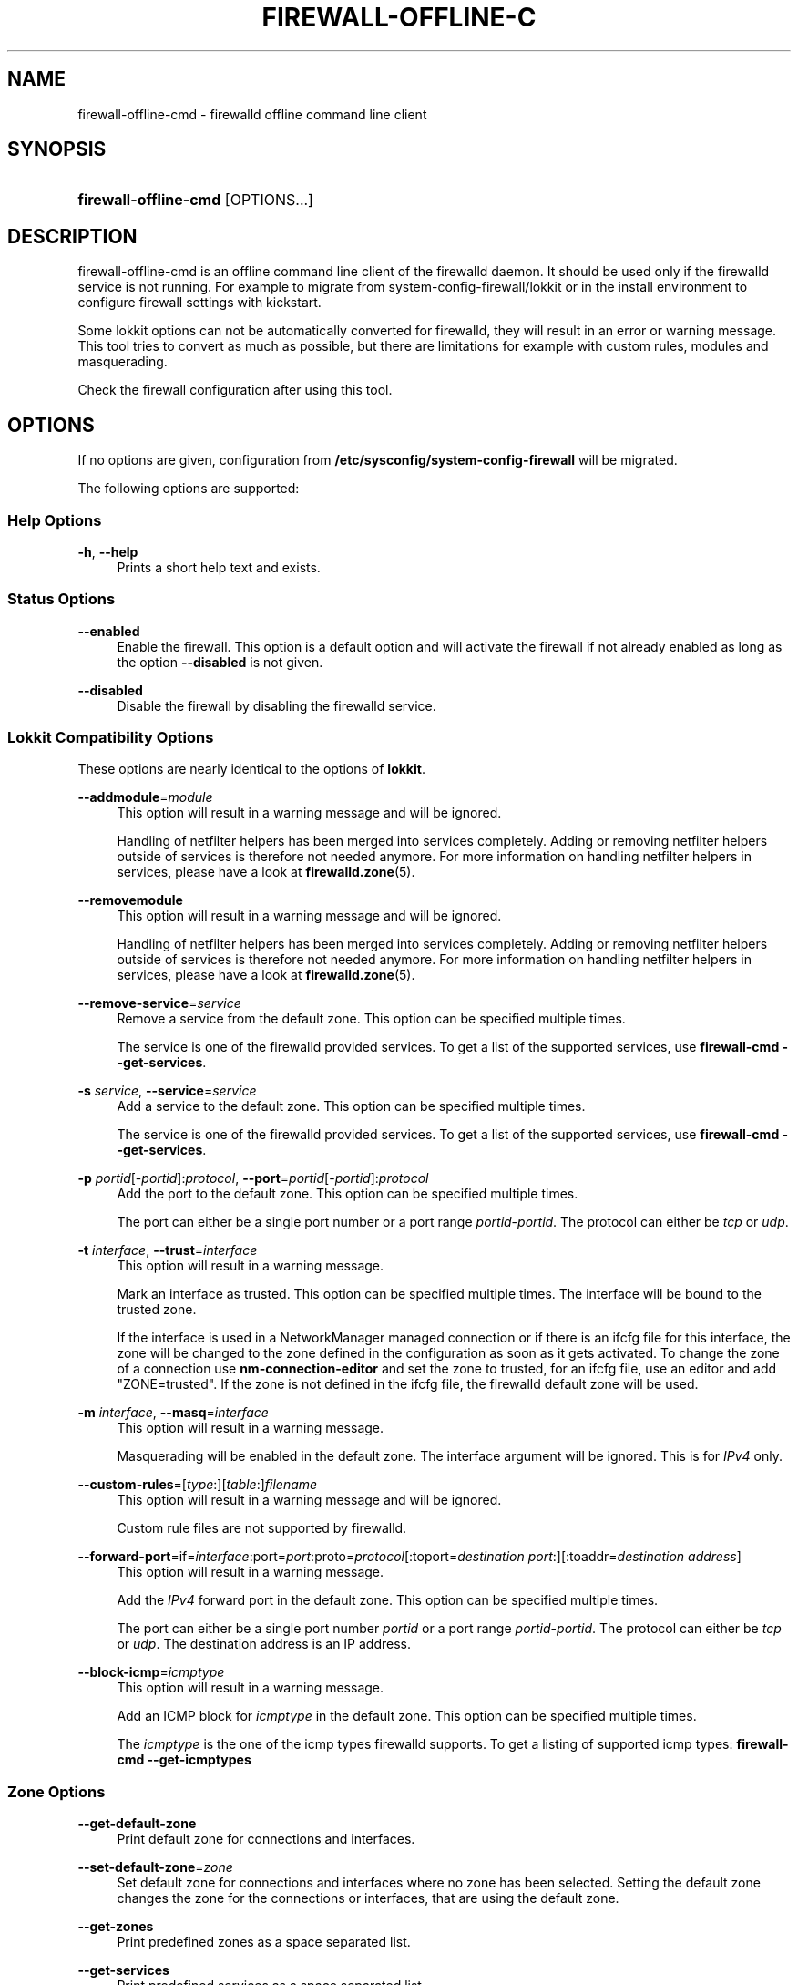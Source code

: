 '\" t
.\"     Title: firewall-offline-cmd
.\"    Author: Thomas Woerner <twoerner@redhat.com>
.\" Generator: DocBook XSL Stylesheets v1.78.1 <http://docbook.sf.net/>
.\"      Date: 
.\"    Manual: firewall-offline-cmd
.\"    Source: firewalld 0.4.3.1
.\"  Language: English
.\"
.TH "FIREWALL\-OFFLINE\-C" "1" "" "firewalld 0.4.3.1" "firewall-offline-cmd"
.\" -----------------------------------------------------------------
.\" * Define some portability stuff
.\" -----------------------------------------------------------------
.\" ~~~~~~~~~~~~~~~~~~~~~~~~~~~~~~~~~~~~~~~~~~~~~~~~~~~~~~~~~~~~~~~~~
.\" http://bugs.debian.org/507673
.\" http://lists.gnu.org/archive/html/groff/2009-02/msg00013.html
.\" ~~~~~~~~~~~~~~~~~~~~~~~~~~~~~~~~~~~~~~~~~~~~~~~~~~~~~~~~~~~~~~~~~
.ie \n(.g .ds Aq \(aq
.el       .ds Aq '
.\" -----------------------------------------------------------------
.\" * set default formatting
.\" -----------------------------------------------------------------
.\" disable hyphenation
.nh
.\" disable justification (adjust text to left margin only)
.ad l
.\" -----------------------------------------------------------------
.\" * MAIN CONTENT STARTS HERE *
.\" -----------------------------------------------------------------
.SH "NAME"
firewall-offline-cmd \- firewalld offline command line client
.SH "SYNOPSIS"
.HP \w'\fBfirewall\-offline\-cmd\fR\ 'u
\fBfirewall\-offline\-cmd\fR [OPTIONS...]
.SH "DESCRIPTION"
.PP
firewall\-offline\-cmd is an offline command line client of the firewalld daemon\&. It should be used only if the firewalld service is not running\&. For example to migrate from system\-config\-firewall/lokkit or in the install environment to configure firewall settings with kickstart\&.
.PP
Some lokkit options can not be automatically converted for firewalld, they will result in an error or warning message\&. This tool tries to convert as much as possible, but there are limitations for example with custom rules, modules and masquerading\&.
.PP
Check the firewall configuration after using this tool\&.
.SH "OPTIONS"
.PP
If no options are given, configuration from
\fB/etc/sysconfig/system\-config\-firewall\fR
will be migrated\&.
.PP
The following options are supported:
.SS "Help Options"
.PP
\fB\-h\fR, \fB\-\-help\fR
.RS 4
Prints a short help text and exists\&.
.RE
.SS "Status Options"
.PP
\fB\-\-enabled\fR
.RS 4
Enable the firewall\&. This option is a default option and will activate the firewall if not already enabled as long as the option
\fB\-\-disabled\fR
is not given\&.
.RE
.PP
\fB\-\-disabled\fR
.RS 4
Disable the firewall by disabling the firewalld service\&.
.RE
.SS "Lokkit Compatibility Options"
.PP
These options are nearly identical to the options of
\fBlokkit\fR\&.
.PP
\fB\-\-addmodule\fR=\fImodule\fR
.RS 4
This option will result in a warning message and will be ignored\&.
.sp
Handling of netfilter helpers has been merged into services completely\&. Adding or removing netfilter helpers outside of services is therefore not needed anymore\&. For more information on handling netfilter helpers in services, please have a look at
\fBfirewalld.zone\fR(5)\&.
.RE
.PP
\fB\-\-removemodule\fR
.RS 4
This option will result in a warning message and will be ignored\&.
.sp
Handling of netfilter helpers has been merged into services completely\&. Adding or removing netfilter helpers outside of services is therefore not needed anymore\&. For more information on handling netfilter helpers in services, please have a look at
\fBfirewalld.zone\fR(5)\&.
.RE
.PP
\fB\-\-remove\-service\fR=\fIservice\fR
.RS 4
Remove a service from the default zone\&. This option can be specified multiple times\&.
.sp
The service is one of the firewalld provided services\&. To get a list of the supported services, use
\fBfirewall\-cmd \-\-get\-services\fR\&.
.RE
.PP
\fB\-s\fR \fIservice\fR, \fB\-\-service\fR=\fIservice\fR
.RS 4
Add a service to the default zone\&. This option can be specified multiple times\&.
.sp
The service is one of the firewalld provided services\&. To get a list of the supported services, use
\fBfirewall\-cmd \-\-get\-services\fR\&.
.RE
.PP
\fB\-p\fR \fIportid\fR[\-\fIportid\fR]:\fIprotocol\fR, \fB\-\-port\fR=\fIportid\fR[\-\fIportid\fR]:\fIprotocol\fR
.RS 4
Add the port to the default zone\&. This option can be specified multiple times\&.
.sp
The port can either be a single port number or a port range
\fIportid\fR\-\fIportid\fR\&. The protocol can either be
\fItcp\fR
or
\fIudp\fR\&.
.RE
.PP
\fB\-t\fR \fIinterface\fR, \fB\-\-trust\fR=\fIinterface\fR
.RS 4
This option will result in a warning message\&.
.sp
Mark an interface as trusted\&. This option can be specified multiple times\&. The interface will be bound to the trusted zone\&.
.sp
If the interface is used in a NetworkManager managed connection or if there is an ifcfg file for this interface, the zone will be changed to the zone defined in the configuration as soon as it gets activated\&. To change the zone of a connection use
\fBnm\-connection\-editor\fR
and set the zone to trusted, for an ifcfg file, use an editor and add "ZONE=trusted"\&. If the zone is not defined in the ifcfg file, the firewalld default zone will be used\&.
.RE
.PP
\fB\-m\fR \fIinterface\fR, \fB\-\-masq\fR=\fIinterface\fR
.RS 4
This option will result in a warning message\&.
.sp
Masquerading will be enabled in the default zone\&. The interface argument will be ignored\&. This is for
\fIIPv4\fR
only\&.
.RE
.PP
\fB\-\-custom\-rules\fR=[\fItype\fR:][\fItable\fR:]\fIfilename\fR
.RS 4
This option will result in a warning message and will be ignored\&.
.sp
Custom rule files are not supported by firewalld\&.
.RE
.PP
\fB\-\-forward\-port\fR=if=\fIinterface\fR:port=\fIport\fR:proto=\fIprotocol\fR[:toport=\fIdestination port\fR:][:toaddr=\fIdestination address\fR]
.RS 4
This option will result in a warning message\&.
.sp
Add the
\fIIPv4\fR
forward port in the default zone\&. This option can be specified multiple times\&.
.sp
The port can either be a single port number
\fIportid\fR
or a port range
\fIportid\fR\-\fIportid\fR\&. The protocol can either be
\fItcp\fR
or
\fIudp\fR\&. The destination address is an IP address\&.
.RE
.PP
\fB\-\-block\-icmp\fR=\fIicmptype\fR
.RS 4
This option will result in a warning message\&.
.sp
Add an ICMP block for
\fIicmptype\fR
in the default zone\&. This option can be specified multiple times\&.
.sp
The
\fIicmptype\fR
is the one of the icmp types firewalld supports\&. To get a listing of supported icmp types:
\fBfirewall\-cmd \-\-get\-icmptypes\fR
.RE
.SS "Zone Options"
.PP
\fB\-\-get\-default\-zone\fR
.RS 4
Print default zone for connections and interfaces\&.
.RE
.PP
\fB\-\-set\-default\-zone\fR=\fIzone\fR
.RS 4
Set default zone for connections and interfaces where no zone has been selected\&. Setting the default zone changes the zone for the connections or interfaces, that are using the default zone\&.
.RE
.PP
\fB\-\-get\-zones\fR
.RS 4
Print predefined zones as a space separated list\&.
.RE
.PP
\fB\-\-get\-services\fR
.RS 4
Print predefined services as a space separated list\&.
.RE
.PP
\fB\-\-get\-icmptypes\fR
.RS 4
Print predefined icmptypes as a space separated list\&.
.RE
.PP
\fB\-\-get\-zone\-of\-interface\fR=\fIinterface\fR
.RS 4
Print the name of the zone the
\fIinterface\fR
is bound to or
\fIno zone\fR\&.
.RE
.PP
\fB\-\-get\-zone\-of\-source\fR=\fIsource\fR[/\fImask\fR]
.RS 4
Print the name of the zone the
\fIsource\fR[/\fImask\fR]
is bound to or
\fIno zone\fR\&.
.RE
.PP
\fB\-\-info\-zone=\fR\fB\fIzone\fR\fR
.RS 4
Print information about the zone
\fIzone\fR\&. The output format is:
.sp
.if n \{\
.RS 4
.\}
.nf
\fIzone\fR
  interfaces: \fIinterface1\fR \&.\&.
  sources: \fIsource1\fR \&.\&.
  services: \fIservice1\fR \&.\&.
  ports: \fIport1\fR \&.\&.
  protocols: \fIprotocol1\fR \&.\&.
  forward\-ports:
        \fIforward\-port1\fR
        \&.\&.
  source\-ports: \fIsource\-port1\fR \&.\&.
  icmp\-blocks: \fIicmp\-type1\fR \&.\&.
  rich rules:
        \fIrich\-rule1\fR
        \&.\&.
              
.fi
.if n \{\
.RE
.\}
.sp
.RE
.PP
\fB\-\-list\-all\-zones\fR
.RS 4
List everything added for or enabled in all zones\&. The output format is:
.sp
.if n \{\
.RS 4
.\}
.nf
\fIzone1\fR
  interfaces: \fIinterface1\fR \&.\&.
  sources: \fIsource1\fR \&.\&.
  services: \fIservice1\fR \&.\&.
  ports: \fIport1\fR \&.\&.
  protocols: \fIprotocol1\fR \&.\&.
  forward\-ports:
        \fIforward\-port1\fR
        \&.\&.
  source\-ports: \fIsource\-port1\fR \&.\&.
  icmp\-blocks: \fIicmp\-type1\fR \&.\&.
  rich rules:
        \fIrich\-rule1\fR
        \&.\&.
\&.\&.
              
.fi
.if n \{\
.RE
.\}
.sp
.RE
.PP
\fB\-\-new\-zone\fR=\fIzone\fR
.RS 4
Add a new permanent zone\&.
.RE
.PP
\fB\-\-new\-zone\-from\-file\fR=\fIfilename\fR [\fB\-\-name\fR=\fIzone\fR]
.RS 4
Add a new permanent zone from a prepared zone file with an optional name override\&.
.RE
.PP
\fB\-\-delete\-zone\fR=\fIzone\fR
.RS 4
Delete an existing permanent zone\&.
.RE
.PP
\fB\-\-zone\fR=\fIzone\fR \fB\-\-set\-description\fR=\fIdescription\fR
.RS 4
Set new description to zone
.RE
.PP
\fB\-\-zone\fR=\fIzone\fR \fB\-\-get\-description\fR
.RS 4
Print description for zone
.RE
.PP
\fB\-\-zone\fR=\fIzone\fR \fB\-\-set\-short\fR=\fIdescription\fR
.RS 4
Set short description to zone
.RE
.PP
\fB\-\-zone\fR=\fIzone\fR \fB\-\-get\-short\fR
.RS 4
Print short description for zone
.RE
.PP
\fB\-\-zone\fR=\fIzone\fR \fB\-\-get\-target\fR
.RS 4
Get the target of a permanent zone\&.
.RE
.PP
\fB\-\-zone\fR=\fIzone\fR \fB\-\-set\-target\fR=\fIzone\fR
.RS 4
Set the target of a permanent zone\&.
.RE
.SS "Options to Adapt and Query Zones"
.PP
Options in this section affect only one particular zone\&. If used with
\fB\-\-zone\fR=\fIzone\fR
option, they affect the zone
\fIzone\fR\&. If the option is omitted, they affect default zone (see
\fB\-\-get\-default\-zone\fR)\&.
.PP
[\fB\-\-zone\fR=\fIzone\fR] \fB\-\-list\-all\fR
.RS 4
List everything added for or enabled in
\fIzone\fR\&. If zone is omitted, default zone will be used\&.
.RE
.PP
[\fB\-\-zone\fR=\fIzone\fR] \fB\-\-list\-services\fR
.RS 4
List services added for
\fIzone\fR
as a space separated list\&. If zone is omitted, default zone will be used\&.
.RE
.PP
[\fB\-\-zone\fR=\fIzone\fR] \fB\-\-add\-service\fR=\fIservice\fR
.RS 4
Add a service for
\fIzone\fR\&. If zone is omitted, default zone will be used\&. This option can be specified multiple times\&.
.sp
The service is one of the firewalld provided services\&. To get a list of the supported services, use
\fBfirewall\-cmd \-\-get\-services\fR\&.
.RE
.PP
[\fB\-\-zone\fR=\fIzone\fR] \fB\-\-remove\-service\-from\-zone\fR=\fIservice\fR
.RS 4
Remove a service from
\fIzone\fR\&. This option can be specified multiple times\&. If zone is omitted, default zone will be used\&.
.RE
.PP
[\fB\-\-zone\fR=\fIzone\fR] \fB\-\-query\-service\fR=\fIservice\fR
.RS 4
Return whether
\fIservice\fR
has been added for
\fIzone\fR\&. If zone is omitted, default zone will be used\&. Returns 0 if true, 1 otherwise\&.
.RE
.PP
[\fB\-\-zone\fR=\fIzone\fR] \fB\-\-list\-ports\fR
.RS 4
List ports added for
\fIzone\fR
as a space separated list\&. A port is of the form
\fIportid\fR[\-\fIportid\fR]/\fIprotocol\fR, it can be either a port and protocol pair or a port range with a protocol\&. If zone is omitted, default zone will be used\&.
.RE
.PP
[\fB\-\-zone\fR=\fIzone\fR] \fB\-\-add\-port\fR=\fIportid\fR[\-\fIportid\fR]/\fIprotocol\fR
.RS 4
Add the port for
\fIzone\fR\&. If zone is omitted, default zone will be used\&. This option can be specified multiple times\&.
.sp
The port can either be a single port number or a port range
\fIportid\fR\-\fIportid\fR\&. The protocol can either be
\fItcp\fR
or
\fIudp\fR\&.
.RE
.PP
[\fB\-\-zone\fR=\fIzone\fR] \fB\-\-remove\-port\fR=\fIportid\fR[\-\fIportid\fR]/\fIprotocol\fR
.RS 4
Remove the port from
\fIzone\fR\&. If zone is omitted, default zone will be used\&. This option can be specified multiple times\&.
.RE
.PP
[\fB\-\-zone\fR=\fIzone\fR] \fB\-\-query\-port\fR=\fIportid\fR[\-\fIportid\fR]/\fIprotocol\fR
.RS 4
Return whether the port has been added for
\fIzone\fR\&. If zone is omitted, default zone will be used\&. Returns 0 if true, 1 otherwise\&.
.RE
.PP
[\fB\-\-zone\fR=\fIzone\fR] \fB\-\-list\-protocols\fR
.RS 4
List protocols added for
\fIzone\fR
as a space separated list\&. If zone is omitted, default zone will be used\&.
.RE
.PP
[\fB\-\-zone\fR=\fIzone\fR] \fB\-\-add\-protocol\fR=\fIprotocol\fR
.RS 4
Add the protocol for
\fIzone\fR\&. If zone is omitted, default zone will be used\&. This option can be specified multiple times\&. If a timeout is supplied, the rule will be active for the specified amount of time and will be removed automatically afterwards\&.
\fItimeval\fR
is either a number (of seconds) or number followed by one of characters
\fIs\fR
(seconds),
\fIm\fR
(minutes),
\fIh\fR
(hours), for example
\fI20m\fR
or
\fI1h\fR\&.
.sp
The protocol can be any protocol supported by the system\&. Please have a look at
\fI/etc/protocols\fR
for supported protocols\&.
.RE
.PP
[\fB\-\-zone\fR=\fIzone\fR] \fB\-\-remove\-protcol\fR=\fIprotocol\fR
.RS 4
Remove the protocol from
\fIzone\fR\&. If zone is omitted, default zone will be used\&. This option can be specified multiple times\&.
.RE
.PP
[\fB\-\-zone\fR=\fIzone\fR] \fB\-\-query\-protocol\fR=\fIprotocol\fR
.RS 4
Return whether the protocol has been added for
\fIzone\fR\&. If zone is omitted, default zone will be used\&. Returns 0 if true, 1 otherwise\&.
.RE
.PP
[\fB\-\-zone\fR=\fIzone\fR] \fB\-\-list\-icmp\-blocks\fR
.RS 4
List Internet Control Message Protocol (ICMP) type blocks added for
\fIzone\fR
as a space separated list\&. If zone is omitted, default zone will be used\&.
.RE
.PP
[\fB\-\-zone\fR=\fIzone\fR] \fB\-\-add\-icmp\-block\fR=\fIicmptype\fR
.RS 4
Add an ICMP block for
\fIicmptype\fR
for
\fIzone\fR\&. If zone is omitted, default zone will be used\&. This option can be specified multiple times\&.
.sp
The
\fIicmptype\fR
is the one of the icmp types firewalld supports\&. To get a listing of supported icmp types:
\fBfirewall\-cmd \-\-get\-icmptypes\fR
.RE
.PP
[\fB\-\-zone\fR=\fIzone\fR] \fB\-\-remove\-icmp\-block\fR=\fIicmptype\fR
.RS 4
Remove the ICMP block for
\fIicmptype\fR
from
\fIzone\fR\&. If zone is omitted, default zone will be used\&. This option can be specified multiple times\&.
.RE
.PP
[\fB\-\-zone\fR=\fIzone\fR] \fB\-\-query\-icmp\-block\fR=\fIicmptype\fR
.RS 4
Return whether an ICMP block for
\fIicmptype\fR
has been added for
\fIzone\fR\&. If zone is omitted, default zone will be used\&. Returns 0 if true, 1 otherwise\&.
.RE
.PP
[\fB\-\-zone\fR=\fIzone\fR] \fB\-\-list\-forward\-ports\fR
.RS 4
List
\fIIPv4\fR
forward ports added for
\fIzone\fR
as a space separated list\&. If zone is omitted, default zone will be used\&.
.sp
For
\fIIPv6\fR
forward ports, please use the rich language\&.
.RE
.PP
[\fB\-\-zone\fR=\fIzone\fR] \fB\-\-add\-forward\-port\fR=port=\fIportid\fR[\-\fIportid\fR]:proto=\fIprotocol\fR[:toport=\fIportid\fR[\-\fIportid\fR]][:toaddr=\fIaddress\fR[/\fImask\fR]]
.RS 4
Add the
\fIIPv4\fR
forward port for
\fIzone\fR\&. If zone is omitted, default zone will be used\&. This option can be specified multiple times\&.
.sp
The port can either be a single port number
\fIportid\fR
or a port range
\fIportid\fR\-\fIportid\fR\&. The protocol can either be
\fItcp\fR
or
\fIudp\fR\&. The destination address is a simple IP address\&.
.sp
For
\fIIPv6\fR
forward ports, please use the rich language\&.
.RE
.PP
[\fB\-\-zone\fR=\fIzone\fR] \fB\-\-remove\-forward\-port\fR=port=\fIportid\fR[\-\fIportid\fR]:proto=\fIprotocol\fR[:toport=\fIportid\fR[\-\fIportid\fR]][:toaddr=\fIaddress\fR[/\fImask\fR]]
.RS 4
Remove the
\fIIPv4\fR
forward port from
\fIzone\fR\&. If zone is omitted, default zone will be used\&. This option can be specified multiple times\&.
.sp
For
\fIIPv6\fR
forward ports, please use the rich language\&.
.RE
.PP
[\fB\-\-zone\fR=\fIzone\fR] \fB\-\-query\-forward\-port\fR=port=\fIportid\fR[\-\fIportid\fR]:proto=\fIprotocol\fR[:toport=\fIportid\fR[\-\fIportid\fR]][:toaddr=\fIaddress\fR[/\fImask\fR]]
.RS 4
Return whether the
\fIIPv4\fR
forward port has been added for
\fIzone\fR\&. If zone is omitted, default zone will be used\&. Returns 0 if true, 1 otherwise\&.
.sp
For
\fIIPv6\fR
forward ports, please use the rich language\&.
.RE
.PP
[\fB\-\-zone\fR=\fIzone\fR] \fB\-\-list\-source\-ports\fR
.RS 4
List source ports added for
\fIzone\fR
as a space separated list\&. A port is of the form
\fIportid\fR[\-\fIportid\fR]/\fIprotocol\fR\&. If zone is omitted, default zone will be used\&.
.RE
.PP
[\fB\-\-zone\fR=\fIzone\fR] \fB\-\-add\-source\-port\fR=\fIportid\fR[\-\fIportid\fR]/\fIprotocol\fR
.RS 4
Add the source port for
\fIzone\fR\&. If zone is omitted, default zone will be used\&. This option can be specified multiple times\&. If a timeout is supplied, the rule will be active for the specified amount of time and will be removed automatically afterwards\&.
.sp
The port can either be a single port number or a port range
\fIportid\fR\-\fIportid\fR\&. The protocol can either be
\fItcp\fR
or
\fIudp\fR\&.
.RE
.PP
[\fB\-\-zone\fR=\fIzone\fR] \fB\-\-remove\-source\-port\fR=\fIportid\fR[\-\fIportid\fR]/\fIprotocol\fR
.RS 4
Remove the source port from
\fIzone\fR\&. If zone is omitted, default zone will be used\&. This option can be specified multiple times\&.
.RE
.PP
[\fB\-\-zone\fR=\fIzone\fR] \fB\-\-query\-source\-port\fR=\fIportid\fR[\-\fIportid\fR]/\fIprotocol\fR
.RS 4
Return whether the source port has been added for
\fIzone\fR\&. If zone is omitted, default zone will be used\&. Returns 0 if true, 1 otherwise\&.
.RE
.PP
[\fB\-\-zone\fR=\fIzone\fR] \fB\-\-add\-masquerade\fR
.RS 4
Enable
\fIIPv4\fR
masquerade for
\fIzone\fR\&. If zone is omitted, default zone will be used\&. Masquerading is useful if the machine is a router and machines connected over an interface in another zone should be able to use the first connection\&.
.sp
For
\fIIPv6\fR
masquerading, please use the rich language\&.
.RE
.PP
[\fB\-\-zone\fR=\fIzone\fR] \fB\-\-remove\-masquerade\fR
.RS 4
Disable
\fIIPv4\fR
masquerade for
\fIzone\fR\&. If zone is omitted, default zone will be used\&.
.sp
For
\fIIPv6\fR
masquerading, please use the rich language\&.
.RE
.PP
[\fB\-\-zone\fR=\fIzone\fR] \fB\-\-query\-masquerade\fR
.RS 4
Return whether
\fIIPv4\fR
masquerading has been enabled for
\fIzone\fR\&. If zone is omitted, default zone will be used\&. Returns 0 if true, 1 otherwise\&.
.sp
For
\fIIPv6\fR
masquerading, please use the rich language\&.
.RE
.PP
[\fB\-\-zone\fR=\fIzone\fR] \fB\-\-list\-rich\-rules\fR
.RS 4
List rich language rules added for
\fIzone\fR
as a newline separated list\&. If zone is omitted, default zone will be used\&.
.RE
.PP
[\fB\-\-zone\fR=\fIzone\fR] \fB\-\-add\-rich\-rule\fR=\*(Aq\fIrule\fR\*(Aq
.RS 4
Add rich language rule \*(Aq\fIrule\fR\*(Aq for
\fIzone\fR\&. This option can be specified multiple times\&. If zone is omitted, default zone will be used\&.
.sp
For the rich language rule syntax, please have a look at
\fBfirewalld.richlanguage\fR(5)\&.
.RE
.PP
[\fB\-\-zone\fR=\fIzone\fR] \fB\-\-remove\-rich\-rule\fR=\*(Aq\fIrule\fR\*(Aq
.RS 4
Remove rich language rule \*(Aq\fIrule\fR\*(Aq from
\fIzone\fR\&. This option can be specified multiple times\&. If zone is omitted, default zone will be used\&.
.sp
For the rich language rule syntax, please have a look at
\fBfirewalld.richlanguage\fR(5)\&.
.RE
.PP
[\fB\-\-zone\fR=\fIzone\fR] \fB\-\-query\-rich\-rule\fR=\*(Aq\fIrule\fR\*(Aq
.RS 4
Return whether a rich language rule \*(Aq\fIrule\fR\*(Aq has been added for
\fIzone\fR\&. If zone is omitted, default zone will be used\&. Returns 0 if true, 1 otherwise\&.
.sp
For the rich language rule syntax, please have a look at
\fBfirewalld.richlanguage\fR(5)\&.
.RE
.SS "Options to Handle Bindings of Interfaces"
.PP
Binding an interface to a zone means that this zone settings are used to restrict traffic via the interface\&.
.PP
Options in this section affect only one particular zone\&. If used with
\fB\-\-zone\fR=\fIzone\fR
option, they affect the zone
\fIzone\fR\&. If the option is omitted, they affect default zone (see
\fB\-\-get\-default\-zone\fR)\&.
.PP
For a list of predefined zones use
\fBfirewall\-cmd \-\-get\-zones\fR\&.
.PP
An interface name is a string up to 16 characters long, that may not contain
\fB\*(Aq \*(Aq\fR,
\fB\*(Aq/\*(Aq\fR,
\fB\*(Aq!\*(Aq\fR
and
\fB\*(Aq*\*(Aq\fR\&.
.PP
[\fB\-\-zone\fR=\fIzone\fR] \fB\-\-list\-interfaces\fR
.RS 4
List interfaces that are bound to zone
\fIzone\fR
as a space separated list\&. If zone is omitted, default zone will be used\&.
.RE
.PP
[\fB\-\-zone\fR=\fIzone\fR] \fB\-\-add\-interface\fR=\fIinterface\fR
.RS 4
Bind interface
\fIinterface\fR
to zone
\fIzone\fR\&. If zone is omitted, default zone will be used\&.
.RE
.PP
[\fB\-\-zone\fR=\fIzone\fR] \fB\-\-change\-interface\fR=\fIinterface\fR
.RS 4
Change zone the interface
\fIinterface\fR
is bound to to zone
\fIzone\fR\&. If zone is omitted, default zone will be used\&. If old and new zone are the same, the call will be ignored without an error\&. If the interface has not been bound to a zone before, it will behave like
\fB\-\-add\-interface\fR\&.
.RE
.PP
[\fB\-\-zone\fR=\fIzone\fR] \fB\-\-query\-interface\fR=\fIinterface\fR
.RS 4
Query whether interface
\fIinterface\fR
is bound to zone
\fIzone\fR\&. Returns 0 if true, 1 otherwise\&.
.RE
.PP
[\fB\-\-zone\fR=\fIzone\fR] \fB\-\-remove\-interface\fR=\fIinterface\fR
.RS 4
Remove binding of interface
\fIinterface\fR
from zone
\fIzone\fR\&. If zone is omitted, default zone will be used\&.
.RE
.SS "Options to Handle Bindings of Sources"
.PP
Binding a source to a zone means that this zone settings will be used to restrict traffic from this source\&.
.PP
A source address or address range is either an IP address or a network IP address with a mask for IPv4 or IPv6 or a MAC address (no mask)\&. For IPv4, the mask can be a network mask or a plain number\&. For IPv6 the mask is a plain number\&. The use of host names is not supported\&.
.PP
Options in this section affect only one particular zone\&. If used with
\fB\-\-zone\fR=\fIzone\fR
option, they affect the zone
\fIzone\fR\&. If the option is omitted, they affect default zone (see
\fB\-\-get\-default\-zone\fR)\&.
.PP
For a list of predefined zones use
\fBfirewall\-cmd \-\-get\-zones\fR\&.
.PP
[\fB\-\-zone\fR=\fIzone\fR] \fB\-\-list\-sources\fR
.RS 4
List sources that are bound to zone
\fIzone\fR
as a space separated list\&. If zone is omitted, default zone will be used\&.
.RE
.PP
[\fB\-\-zone\fR=\fIzone\fR] \fB\-\-add\-source\fR=\fIsource\fR[/\fImask\fR]
.RS 4
Bind source
\fIsource\fR[/\fImask\fR]
to zone
\fIzone\fR\&. If zone is omitted, default zone will be used\&.
.RE
.PP
[\fB\-\-zone\fR=\fIzone\fR] \fB\-\-change\-source\fR=\fIsource\fR[/\fImask\fR]
.RS 4
Change zone the source
\fIsource\fR[/\fImask\fR]
is bound to to zone
\fIzone\fR\&. If zone is omitted, default zone will be used\&. If old and new zone are the same, the call will be ignored without an error\&. If the source has not been bound to a zone before, it will behave like
\fB\-\-add\-source\fR\&.
.RE
.PP
[\fB\-\-zone\fR=\fIzone\fR] \fB\-\-query\-source\fR=\fIsource\fR[/\fImask\fR]
.RS 4
Query whether the source
\fIsource\fR[/\fImask\fR]
is bound to the zone
\fIzone\fR\&. Returns 0 if true, 1 otherwise\&.
.RE
.PP
[\fB\-\-zone\fR=\fIzone\fR] \fB\-\-remove\-source\fR=\fIsource\fR[/\fImask\fR]
.RS 4
Remove binding of source
\fIsource\fR[/\fImask\fR]
from zone
\fIzone\fR\&. If zone is omitted, default zone will be used\&.
.RE
.SS "IPSet Options"
.PP
\fB\-\-new\-ipset\fR=\fIipset\fR \fB\-\-type\fR=\fIipset type\fR [\fB\-\-option\fR=\fIipset option\fR[=\fIvalue\fR]]
.RS 4
Add a new permanent ipset with specifying the type and optional options\&.
.RE
.PP
\fB\-\-new\-ipset\-from\-file\fR=\fIfilename\fR [\fB\-\-name\fR=\fIipset\fR]
.RS 4
Add a new permanent ipset from a prepared ipset file with an optional name override\&.
.RE
.PP
\fB\-\-delete\-ipset\fR=\fIipset\fR
.RS 4
Delete an existing permanent ipset\&.
.RE
.PP
\fB\-\-info\-ipset=\fR\fB\fIipset\fR\fR
.RS 4
Print information about the ipset
\fIipset\fR\&. The output format is:
.sp
.if n \{\
.RS 4
.\}
.nf
\fIipset\fR
  type: \fItype\fR
  options: \fIoption1[=value1]\fR \&.\&.
  entries: \fIentry1\fR \&.\&.
              
.fi
.if n \{\
.RE
.\}
.sp
.RE
.PP
\fB\-\-get\-ipsets\fR
.RS 4
Print predefined ipsets as a space separated list\&.
.RE
.PP
\fB\-\-ipset\fR=\fIipset\fR \fB\-\-add\-entry\fR=\fIentry\fR
.RS 4
Add a new entry to the ipset\&.
.RE
.PP
\fB\-\-ipset\fR=\fIipset\fR \fB\-\-remove\-entry\fR=\fIentry\fR
.RS 4
Remove an entry from the ipset\&.
.RE
.PP
\fB\-\-ipset\fR=\fIipset\fR \fB\-\-query\-entry\fR=\fIentry\fR
.RS 4
Return whether the entry has been added to an ipset\&. Returns 0 if true, 1 otherwise\&.
.RE
.PP
\fB\-\-ipset\fR=\fIipset\fR \fB\-\-get\-entries\fR
.RS 4
List all entries of the ipset\&.
.RE
.PP
\fB\-\-ipset\fR=\fIipset\fR \fB\-\-add\-entries\-from\-file\fR=\fIfilename\fR
.RS 4
Add a new entries to the ipset from the file\&. For all entries that are listed in the file but already in the ipset, a warning will be printed\&.
.sp
The file should contain an entry per line\&. Lines starting with an hash or semicolon are ignored\&. Also empty lines\&.
.RE
.PP
\fB\-\-ipset\fR=\fIipset\fR \fB\-\-remove\-entries\-from\-file\fR=\fIfilename\fR
.RS 4
Remove existing entries from the ipset from the file\&. For all entries that are listed in the file but not in the ipset, a warning will be printed\&.
.sp
The file should contain an entry per line\&. Lines starting with an hash or semicolon are ignored\&. Also empty lines\&.
.RE
.PP
\fB\-\-ipset\fR=\fIipset\fR \fB\-\-set\-description\fR=\fIdescription\fR
.RS 4
Set new description to ipset
.RE
.PP
\fB\-\-ipset\fR=\fIipset\fR \fB\-\-get\-description\fR
.RS 4
Print description for ipset
.RE
.PP
\fB\-\-ipset\fR=\fIipset\fR \fB\-\-set\-short\fR=\fIdescription\fR
.RS 4
Set new short description to ipset
.RE
.PP
\fB\-\-ipset\fR=\fIipset\fR \fB\-\-get\-short\fR
.RS 4
Print short description for ipset
.RE
.SS "Service Options"
.PP
\fB\-\-info\-service=\fR\fB\fIservice\fR\fR
.RS 4
Print information about the service
\fIservice\fR\&. The output format is:
.sp
.if n \{\
.RS 4
.\}
.nf
\fIservice\fR
  ports: \fIport1\fR \&.\&.
  protocols: \fIprotocol1\fR \&.\&.
  source\-ports: \fIsource\-port1\fR \&.\&.
  modules: \fImodule1\fR \&.\&.
  destination: \fIipv1\fR:\fIaddress1\fR \&.\&.
              
.fi
.if n \{\
.RE
.\}
.sp
.RE
.PP
\fB\-\-new\-service\fR=\fIservice\fR
.RS 4
Add a new permanent service\&.
.RE
.PP
\fB\-\-new\-service\-from\-file\fR=\fIfilename\fR [\fB\-\-name\fR=\fIservice\fR]
.RS 4
Add a new permanent service from a prepared service file with an optional name override\&.
.RE
.PP
\fB\-\-delete\-service\fR=\fIservice\fR
.RS 4
Delete an existing permanent service\&.
.RE
.PP
\fB\-\-service\fR=\fIservice\fR \fB\-\-set\-description\fR=\fIdescription\fR
.RS 4
Set new description to service
.RE
.PP
\fB\-\-service\fR=\fIservice\fR \fB\-\-get\-description\fR
.RS 4
Print description for service
.RE
.PP
\fB\-\-service\fR=\fIservice\fR \fB\-\-set\-short\fR=\fIdescription\fR
.RS 4
Set short description to service
.RE
.PP
\fB\-\-service\fR=\fIservice\fR \fB\-\-get\-short\fR
.RS 4
Print short description for service
.RE
.PP
\fB\-\-service\fR=\fIservice\fR \fB\-\-add\-port\fR=\fIportid\fR[\-\fIportid\fR]/\fIprotocol\fR
.RS 4
Add a new port to the permanent service\&.
.RE
.PP
\fB\-\-service\fR=\fIservice\fR \fB\-\-remove\-port\fR=\fIportid\fR[\-\fIportid\fR]/\fIprotocol\fR
.RS 4
Remove a port from the permanent service\&.
.RE
.PP
\fB\-\-service\fR=\fIservice\fR \fB\-\-query\-port\fR=\fIportid\fR[\-\fIportid\fR]/\fIprotocol\fR
.RS 4
Return wether the port has been added to the permanent service\&.
.RE
.PP
\fB\-\-service\fR=\fIservice\fR \fB\-\-get\-ports\fR
.RS 4
List ports added to the permanent service\&.
.RE
.PP
\fB\-\-service\fR=\fIservice\fR \fB\-\-add\-protocol\fR=\fIprotocol\fR
.RS 4
Add a new protocol to the permanent service\&.
.RE
.PP
\fB\-\-service\fR=\fIservice\fR \fB\-\-remove\-protocol\fR=\fIprotocol\fR
.RS 4
Remove a protocol from the permanent service\&.
.RE
.PP
\fB\-\-service\fR=\fIservice\fR \fB\-\-query\-protocol\fR=\fIprotocol\fR
.RS 4
Return wether the protocol has been added to the permanent service\&.
.RE
.PP
\fB\-\-service\fR=\fIservice\fR \fB\-\-get\-protocols\fR
.RS 4
List protocols added to the permanent service\&.
.RE
.PP
\fB\-\-service\fR=\fIservice\fR \fB\-\-add\-source\-port\fR=\fIportid\fR[\-\fIportid\fR]/\fIprotocol\fR
.RS 4
Add a new source port to the permanent service\&.
.RE
.PP
\fB\-\-service\fR=\fIservice\fR \fB\-\-remove\-source\-port\fR=\fIportid\fR[\-\fIportid\fR]/\fIprotocol\fR
.RS 4
Remove a source port from the permanent service\&.
.RE
.PP
\fB\-\-service\fR=\fIservice\fR \fB\-\-query\-source\-port\fR=\fIportid\fR[\-\fIportid\fR]/\fIprotocol\fR
.RS 4
Return wether the source port has been added to the permanent service\&.
.RE
.PP
\fB\-\-service\fR=\fIservice\fR \fB\-\-get\-source\-ports\fR
.RS 4
List source ports added to the permanent service\&.
.RE
.PP
\fB\-\-service\fR=\fIservice\fR \fB\-\-add\-module\fR=\fImodule\fR
.RS 4
Add a new module to the permanent service\&.
.RE
.PP
\fB\-\-service\fR=\fIservice\fR \fB\-\-remove\-module\fR=\fImodule\fR
.RS 4
Remove a module from the permanent service\&.
.RE
.PP
\fB\-\-service\fR=\fIservice\fR \fB\-\-query\-module\fR=\fImodule\fR
.RS 4
Return wether the module has been added to the permanent service\&.
.RE
.PP
\fB\-\-service\fR=\fIservice\fR \fB\-\-get\-modules\fR
.RS 4
List modules added to the permanent service\&.
.RE
.PP
\fB\-\-service\fR=\fIservice\fR \fB\-\-set\-destination\fR=\fIipv\fR:\fIaddress\fR[/\fImask\fR]
.RS 4
Set destination for ipv to address[/mask] in the permanent service\&.
.RE
.PP
\fB\-\-service\fR=\fIservice\fR \fB\-\-remove\-destination\fR=\fIipv\fR
.RS 4
Remove the destination for ipv from the permanent service\&.
.RE
.PP
\fB\-\-service\fR=\fIservice\fR \fB\-\-query\-destination\fR=\fIipv\fR:\fIaddress\fR[/\fImask\fR]
.RS 4
Return wether the destination ipv to address[/mask] has been set in the permanent service\&.
.RE
.PP
\fB\-\-service\fR=\fIservice\fR \fB\-\-get\-destinations\fR
.RS 4
List destinations added to the permanent service\&.
.RE
.SS "Internet Control Message Protocol (ICMP) type Options"
.PP
\fB\-\-info\-icmptype=\fR\fB\fIicmptype\fR\fR
.RS 4
Print information about the icmptype
\fIicmptype\fR\&. The output format is:
.sp
.if n \{\
.RS 4
.\}
.nf
\fIicmptype\fR
  destination: \fIipv1\fR \&.\&.
              
.fi
.if n \{\
.RE
.\}
.sp
.RE
.PP
\fB\-\-new\-icmptype\fR=\fIicmptype\fR
.RS 4
Add a new permanent icmptype\&.
.RE
.PP
\fB\-\-new\-icmptype\-from\-file\fR=\fIfilename\fR [\fB\-\-name\fR=\fIicmptype\fR]
.RS 4
Add a new permanent icmptype from a prepared icmptype file with an optional name override\&.
.RE
.PP
\fB\-\-delete\-icmptype\fR=\fIicmptype\fR
.RS 4
Delete an existing permanent icmptype\&.
.RE
.PP
\fB\-\-icmptype\fR=\fIicmptype\fR \fB\-\-set\-description\fR=\fIdescription\fR
.RS 4
Set new description to icmptype
.RE
.PP
\fB\-\-icmptype\fR=\fIicmptype\fR \fB\-\-get\-description\fR
.RS 4
Print description for icmptype
.RE
.PP
\fB\-\-icmptype\fR=\fIicmptype\fR \fB\-\-set\-short\fR=\fIdescription\fR
.RS 4
Set short description to icmptype
.RE
.PP
\fB\-\-icmptype\fR=\fIicmptype\fR \fB\-\-get\-short\fR
.RS 4
Print short description for icmptype
.RE
.PP
\fB\-\-icmptype\fR=\fIicmptype\fR \fB\-\-add\-destination\fR=\fIipv\fR
.RS 4
Enable destination for ipv in permanent icmptype\&. ipv is one of
\fIipv4\fR
or
\fIipv6\fR\&.
.RE
.PP
\fB\-\-icmptype\fR=\fIicmptype\fR \fB\-\-remove\-destination\fR=\fIipv\fR
.RS 4
Disable destination for ipv in permanent icmptype\&. ipv is one of
\fIipv4\fR
or
\fIipv6\fR\&.
.RE
.PP
\fB\-\-icmptype\fR=\fIicmptype\fR \fB\-\-query\-destination\fR=\fIipv\fR
.RS 4
Return whether destination for ipv is enabled in permanent icmptype\&. ipv is one of
\fIipv4\fR
or
\fIipv6\fR\&.
.RE
.PP
\fB\-\-icmptype\fR=\fIicmptype\fR \fB\-\-get\-destinations\fR
.RS 4
List destinations in permanent icmptype\&.
.RE
.SS "Direct Options"
.PP
The direct options give a more direct access to the firewall\&. These options require user to know basic iptables concepts, i\&.e\&.
\fItable\fR
(filter/mangle/nat/\&.\&.\&.),
\fIchain\fR
(INPUT/OUTPUT/FORWARD/\&.\&.\&.),
\fIcommands\fR
(\-A/\-D/\-I/\&.\&.\&.),
\fIparameters\fR
(\-p/\-s/\-d/\-j/\&.\&.\&.) and
\fItargets\fR
(ACCEPT/DROP/REJECT/\&.\&.\&.)\&.
.PP
Direct options should be used only as a last resort when it\*(Aqs not possible to use for example
\fB\-\-add\-service\fR=\fIservice\fR
or
\fB\-\-add\-rich\-rule\fR=\*(Aq\fIrule\fR\*(Aq\&.
.PP
The first argument of each option has to be
\fIipv4\fR
or
\fIipv6\fR
or
\fIeb\fR\&. With
\fIipv4\fR
it will be for IPv4 (\fBiptables\fR(8)), with
\fIipv6\fR
for IPv6 (\fBip6tables\fR(8)) and with
\fIeb\fR
for ethernet bridges (\fBebtables\fR(8))\&.
.PP
\fB\-\-direct\fR \fB\-\-get\-all\-chains\fR
.RS 4
Get all chains added to all tables\&.
.sp
This option concerns only chains previously added with
\fB\-\-direct \-\-add\-chain\fR\&.
.RE
.PP
\fB\-\-direct\fR \fB\-\-get\-chains\fR { \fIipv4\fR | \fIipv6\fR | \fIeb\fR } \fItable\fR
.RS 4
Get all chains added to table
\fItable\fR
as a space separated list\&.
.sp
This option concerns only chains previously added with
\fB\-\-direct \-\-add\-chain\fR\&.
.RE
.PP
\fB\-\-direct\fR \fB\-\-add\-chain\fR { \fIipv4\fR | \fIipv6\fR | \fIeb\fR } \fItable\fR \fIchain\fR
.RS 4
Add a new chain with name
\fIchain\fR
to table
\fItable\fR\&.
.sp
There already exist basic chains to use with direct options, for example
\fIINPUT_direct\fR
chain (see
\fIiptables\-save | grep direct\fR
output for all of them)\&. These chains are jumped into before chains for zones, i\&.e\&. every rule put into
\fIINPUT_direct\fR
will be checked before rules in zones\&.
.RE
.PP
\fB\-\-direct\fR \fB\-\-remove\-chain\fR { \fIipv4\fR | \fIipv6\fR | \fIeb\fR } \fItable\fR \fIchain\fR
.RS 4
Remove the chain with name
\fIchain\fR
from table
\fItable\fR\&.
.RE
.PP
\fB\-\-direct\fR \fB\-\-query\-chain\fR { \fIipv4\fR | \fIipv6\fR | \fIeb\fR } \fItable\fR \fIchain\fR
.RS 4
Return whether a chain with name
\fIchain\fR
exists in table
\fItable\fR\&. Returns 0 if true, 1 otherwise\&.
.sp
This option concerns only chains previously added with
\fB\-\-direct \-\-add\-chain\fR\&.
.RE
.PP
\fB\-\-direct\fR \fB\-\-get\-all\-rules\fR
.RS 4
Get all rules added to all chains in all tables as a newline separated list of the priority and arguments\&.
.RE
.PP
\fB\-\-direct\fR \fB\-\-get\-rules\fR { \fIipv4\fR | \fIipv6\fR | \fIeb\fR } \fItable\fR \fIchain\fR
.RS 4
Get all rules added to chain
\fIchain\fR
in table
\fItable\fR
as a newline separated list of the priority and arguments\&.
.RE
.PP
\fB\-\-direct\fR \fB\-\-add\-rule\fR { \fIipv4\fR | \fIipv6\fR | \fIeb\fR } \fItable\fR \fIchain\fR \fIpriority\fR \fIargs\fR
.RS 4
Add a rule with the arguments
\fIargs\fR
to chain
\fIchain\fR
in table
\fItable\fR
with priority
\fIpriority\fR\&.
.sp
The
\fIpriority\fR
is used to order rules\&. Priority 0 means add rule on top of the chain, with a higher priority the rule will be added further down\&. Rules with the same priority are on the same level and the order of these rules is not fixed and may change\&. If you want to make sure that a rule will be added after another one, use a low priority for the first and a higher for the following\&.
.RE
.PP
\fB\-\-direct\fR \fB\-\-remove\-rule\fR { \fIipv4\fR | \fIipv6\fR | \fIeb\fR } \fItable\fR \fIchain\fR \fIpriority\fR \fIargs\fR
.RS 4
Remove a rule with
\fIpriority\fR
and the arguments
\fIargs\fR
from chain
\fIchain\fR
in table
\fItable\fR\&.
.RE
.PP
\fB\-\-direct\fR \fB\-\-remove\-rules\fR { \fIipv4\fR | \fIipv6\fR | \fIeb\fR } \fItable\fR \fIchain\fR
.RS 4
Remove all rules in the chain with name
\fIchain\fR
exists in table
\fItable\fR\&.
.sp
This option concerns only rules previously added with
\fB\-\-direct \-\-add\-rule\fR
in this chain\&.
.RE
.PP
\fB\-\-direct\fR \fB\-\-query\-rule\fR { \fIipv4\fR | \fIipv6\fR | \fIeb\fR } \fItable\fR \fIchain\fR \fIpriority\fR \fIargs\fR
.RS 4
Return whether a rule with
\fIpriority\fR
and the arguments
\fIargs\fR
exists in chain
\fIchain\fR
in table
\fItable\fR\&. Returns 0 if true, 1 otherwise\&.
.RE
.PP
\fB\-\-direct\fR \fB\-\-get\-all\-passthroughs\fR
.RS 4
Get all permanent passthrough as a newline separated list of the ipv value and arguments\&.
.RE
.PP
\fB\-\-direct\fR \fB\-\-get\-passthroughs\fR { \fIipv4\fR | \fIipv6\fR | \fIeb\fR }
.RS 4
Get all permanent passthrough rules for the ipv value as a newline separated list of the priority and arguments\&.
.RE
.PP
\fB\-\-direct\fR \fB\-\-add\-passthrough\fR { \fIipv4\fR | \fIipv6\fR | \fIeb\fR } \fIargs\fR
.RS 4
Add a permanent passthrough rule with the arguments
\fIargs\fR
for the ipv value\&.
.RE
.PP
\fB\-\-direct\fR \fB\-\-remove\-passthrough\fR { \fIipv4\fR | \fIipv6\fR | \fIeb\fR } \fIargs\fR
.RS 4
Remove a permanent passthrough rule with the arguments
\fIargs\fR
for the ipv value\&.
.RE
.PP
\fB\-\-direct\fR \fB\-\-query\-passthrough\fR { \fIipv4\fR | \fIipv6\fR | \fIeb\fR } \fIargs\fR
.RS 4
Return whether a permanent passthrough rule with the arguments
\fIargs\fR
exists for the ipv value\&. Returns 0 if true, 1 otherwise\&.
.RE
.SS "Lockdown Options"
.PP
Local applications or services are able to change the firewall configuration if they are running as root (example: libvirt) or are authenticated using PolicyKit\&. With this feature administrators can lock the firewall configuration so that only applications on lockdown whitelist are able to request firewall changes\&.
.PP
The lockdown access check limits D\-Bus methods that are changing firewall rules\&. Query, list and get methods are not limited\&.
.PP
The lockdown feature is a very light version of user and application policies for firewalld and is turned off by default\&.
.PP
\fB\-\-lockdown\-on\fR
.RS 4
Enable lockdown\&. Be careful \- if firewall\-cmd is not on lockdown whitelist when you enable lockdown you won\*(Aqt be able to disable it again with firewall\-cmd, you would need to edit firewalld\&.conf\&.
.RE
.PP
\fB\-\-lockdown\-off\fR
.RS 4
Disable lockdown\&.
.RE
.PP
\fB\-\-query\-lockdown\fR
.RS 4
Query whether lockdown is enabled\&. Returns 0 if lockdown is enabled, 1 otherwise\&.
.RE
.SS "Lockdown Whitelist Options"
.PP
The lockdown whitelist can contain
\fIcommands\fR,
\fIcontexts\fR,
\fIusers\fR
and
\fIuser ids\fR\&.
.PP
If a command entry on the whitelist ends with an asterisk \*(Aq*\*(Aq, then all command lines starting with the command will match\&. If the \*(Aq*\*(Aq is not there the absolute command inclusive arguments must match\&.
.PP
Commands for user root and others is not always the same\&. Example: As root
\fB/bin/firewall\-cmd\fR
is used, as a normal user
\fB/usr/bin/firewall\-cmd\fR
is be used on Fedora\&.
.PP
The context is the security (SELinux) context of a running application or service\&. To get the context of a running application use
\fBps \-e \-\-context\fR\&.
.PP
\fBWarning:\fR
If the context is unconfined, then this will open access for more than the desired application\&.
.PP
The lockdown whitelist entries are checked in the following order:
.RS 4
1\&. \fIcontext\fR
.RE
.RS 4
2\&. \fIuid\fR
.RE
.RS 4
3\&. \fIuser\fR
.RE
.RS 4
4\&. \fIcommand\fR
.RE
.PP
\fB\-\-list\-lockdown\-whitelist\-commands\fR
.RS 4
List all command lines that are on the whitelist\&.
.RE
.PP
\fB\-\-add\-lockdown\-whitelist\-command\fR=\fIcommand\fR
.RS 4
Add the
\fIcommand\fR
to the whitelist\&.
.RE
.PP
\fB\-\-remove\-lockdown\-whitelist\-command\fR=\fIcommand\fR
.RS 4
Remove the
\fIcommand\fR
from the whitelist\&.
.RE
.PP
\fB\-\-query\-lockdown\-whitelist\-command\fR=\fIcommand\fR
.RS 4
Query whether the
\fIcommand\fR
is on the whitelist\&. Returns 0 if true, 1 otherwise\&.
.RE
.PP
\fB\-\-list\-lockdown\-whitelist\-contexts\fR
.RS 4
List all contexts that are on the whitelist\&.
.RE
.PP
\fB\-\-add\-lockdown\-whitelist\-context\fR=\fIcontext\fR
.RS 4
Add the context
\fIcontext\fR
to the whitelist\&.
.RE
.PP
\fB\-\-remove\-lockdown\-whitelist\-context\fR=\fIcontext\fR
.RS 4
Remove the
\fIcontext\fR
from the whitelist\&.
.RE
.PP
\fB\-\-query\-lockdown\-whitelist\-context\fR=\fIcontext\fR
.RS 4
Query whether the
\fIcontext\fR
is on the whitelist\&. Returns 0 if true, 1 otherwise\&.
.RE
.PP
\fB\-\-list\-lockdown\-whitelist\-uids\fR
.RS 4
List all user ids that are on the whitelist\&.
.RE
.PP
\fB\-\-add\-lockdown\-whitelist\-uid\fR=\fIuid\fR
.RS 4
Add the user id
\fIuid\fR
to the whitelist\&.
.RE
.PP
\fB\-\-remove\-lockdown\-whitelist\-uid\fR=\fIuid\fR
.RS 4
Remove the user id
\fIuid\fR
from the whitelist\&.
.RE
.PP
\fB\-\-query\-lockdown\-whitelist\-uid\fR=\fIuid\fR
.RS 4
Query whether the user id
\fIuid\fR
is on the whitelist\&. Returns 0 if true, 1 otherwise\&.
.RE
.PP
\fB\-\-list\-lockdown\-whitelist\-users\fR
.RS 4
List all user names that are on the whitelist\&.
.RE
.PP
\fB\-\-add\-lockdown\-whitelist\-user\fR=\fIuser\fR
.RS 4
Add the user name
\fIuser\fR
to the whitelist\&.
.RE
.PP
\fB\-\-remove\-lockdown\-whitelist\-user\fR=\fIuser\fR
.RS 4
Remove the user name
\fIuser\fR
from the whitelist\&.
.RE
.PP
\fB\-\-query\-lockdown\-whitelist\-user\fR=\fIuser\fR
.RS 4
Query whether the user name
\fIuser\fR
is on the whitelist\&. Returns 0 if true, 1 otherwise\&.
.RE
.SS "Policy Options"
.PP
\fB\-\-policy\-server\fR
.RS 4
Change Polkit actions to \*(Aqserver\*(Aq (more restricted)
.RE
.PP
\fB\-\-policy\-desktop\fR
.RS 4
Change Polkit actions to \*(Aqdesktop\*(Aq (less restricted)
.RE
.SH "SEE ALSO"
\fBfirewall-applet\fR(1), \fBfirewalld\fR(1), \fBfirewall-cmd\fR(1), \fBfirewall-config\fR(1), \fBfirewallctl\fR(1), \fBfirewalld.conf\fR(5), \fBfirewalld.direct\fR(5), \fBfirewalld.dbus\fR(5), \fBfirewalld.icmptype\fR(5), \fBfirewalld.lockdown-whitelist\fR(5), \fBfirewall-offline-cmd\fR(1), \fBfirewalld.richlanguage\fR(5), \fBfirewalld.service\fR(5), \fBfirewalld.zone\fR(5), \fBfirewalld.zones\fR(5)
.SH "NOTES"
.PP
firewalld home page:
.RS 4
\m[blue]\fB\%http://www.firewalld.org\fR\m[]
.RE
.PP
More documentation with examples:
.RS 4
\m[blue]\fB\%http://fedoraproject.org/wiki/FirewallD\fR\m[]
.RE
.SH "AUTHORS"
.PP
\fBThomas Woerner\fR <\&twoerner@redhat\&.com\&>
.RS 4
Developer
.RE
.PP
\fBJiri Popelka\fR <\&jpopelka@redhat\&.com\&>
.RS 4
Developer
.RE
